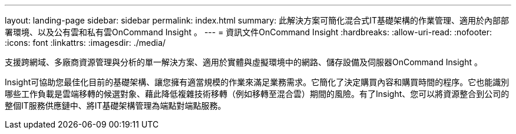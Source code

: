 ---
layout: landing-page 
sidebar: sidebar 
permalink: index.html 
summary: 此解決方案可簡化混合式IT基礎架構的作業管理、適用於內部部署環境、以及公有雲和私有雲OnCommand Insight 。 
---
= 資訊文件OnCommand Insight
:hardbreaks:
:allow-uri-read: 
:nofooter: 
:icons: font
:linkattrs: 
:imagesdir: ./media/


[role="lead"]
支援跨網域、多廠商資源管理與分析的單一解決方案、適用於實體與虛擬環境中的網路、儲存設備及伺服器OnCommand Insight 。

Insight可協助您最佳化目前的基礎架構、讓您擁有適當規模的作業來滿足業務需求。它簡化了決定購買內容和購買時間的程序。它也能識別哪些工作負載是雲端移轉的候選對象、藉此降低複雜技術移轉（例如移轉至混合雲）期間的風險。有了Insight、您可以將資源整合到公司的整個IT服務供應鏈中、將IT基礎架構管理為端點對端點服務。
